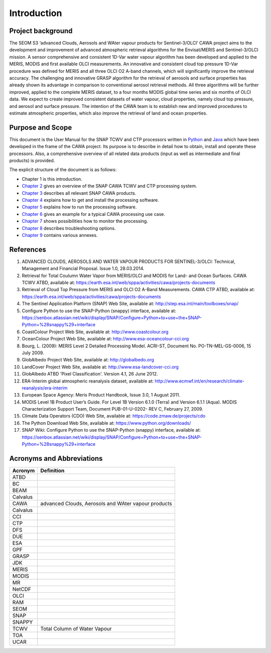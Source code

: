 .. _intro:

============
Introduction
============

Project background
==================

The SEOM S3 ‘advanced Clouds, Aerosols and WAter vapour products for Sentinel-3/OLCI’ CAWA project aims to the
development and improvement of advanced atmospheric retrieval algorithms for the Envisat/MERIS and Sentinel-3/OLCI
mission. A sensor comprehensive and consistent 1D-Var water vapour algorithm has been developed and applied to the MERIS,
MODIS and first available OLCI measurements. An innovative and consistent cloud top pressure 1D-Var procedure was defined
for MERIS and all three OLCI O2 A-band channels, which will significantly improve the retrieval accuracy. The
challenging and innovative GRASP algorithm for the retrieval of aerosols and surface properties has already shown
its advantage in comparison to conventional aerosol retrieval methods. All three algorithms will be further improved,
applied to the complete MERIS dataset, to a four months MODIS global time series and six months of OLCI data. We expect
to create improved consistent datasets of water vapour, cloud properties, namely cloud top pressure, and aerosol and
surface pressure. The intention of the CAWA team is to establish new and improved procedures to estimate atmospheric
properties, which also improve the retrieval of land and ocean properties.


Purpose and Scope
=================

This document is the User Manual for the SNAP TCWV and CTP processors written in `Python <http://www.python.org>`_ and
`Java <http://www.oracle.com/java>`_ which have been developed in the frame of the CAWA
project. Its purpose is to describe in detail how to obtain, install and operate these processors. Also, a
comprehensive overview of all related data products (input as well as intermediate and final products) is provided.

The explicit structure of the document is as follows:

* Chapter 1 is this introduction.
* `Chapter 2 <cawa_processing_system.html>`_ gives an overview of the SNAP CAWA TCWV and CTP processing system.
* `Chapter 3 <cawa_products.html>`_ describes all relevant SNAP CAWA products.
* `Chapter 4 <cawa_installation.html>`_ explains how to get and install the processing software.
* `Chapter 5 <cawa_usage.html>`_ explains how to run the processing software.
* `Chapter 6 <cawa_scenarios.html>`_ gives an example for a typical CAWA processing use case.
* `Chapter 7 <cawa_monitoring.html>`_ shows possibilities how to monitor the processing.
* `Chapter 8 <cawa_troubleshooting.html>`_ describes troubleshooting options.
* `Chapter 9 <annex.html>`_ contains various annexes.

References
==========

1.  ADVANCED CLOUDS, AEROSOLS AND WATER VAPOUR PRODUCTS FOR SENTINEL-3/OLCI: Technical, Management and
    Financial Proposal. Issue 1.0, 28.03.2014.

2.  Retrieval for Total Coulumn Water Vapor from MERIS/OLCI and MODIS for Land- and Ocean Surfaces.
    CAWA TCWV ATBD,
    available at: https://earth.esa.int/web/sppa/activities/cawa/projects-documents

3.  Retrieval of Cloud Top Pressure from MERIS and  OLCI O2 A-Band Measurements. CAWA CTP ATBD,
    available at: https://earth.esa.int/web/sppa/activities/cawa/projects-documents

4.  The Sentinel Application Platform (SNAP) Web Site,
    available at: http://step.esa.int/main/toolboxes/snap/

5.  Configure Python to use the SNAP-Python (snappy) interface,
    available at: https://senbox.atlassian.net/wiki/display/SNAP/Configure+Python+to+use+the+SNAP-Python+%28snappy%29+interface

6.  CoastColour Project Web Site,
    available at: http://www.coastcolour.org

7.  OceanColour Project Web Site,
    available at: http://www.esa-oceancolour-cci.org

8.  Bourg, L. (2009): MERIS Level 2 Detailed Processing Model. ACRI-ST, Document No. PO-TN-MEL-GS-0006, 15 July 2009.

9.  GlobAlbedo Project Web Site,
    available at: http://globalbedo.org

10. LandCover Project Web Site,
    available at: http://www.esa-landcover-cci.org

11. GlobAlbedo ATBD 'Pixel Classification'. Version 4.1, 26 June 2012.

12. ERA-Interim global atmospheric reanalysis dataset,
    available at: http://www.ecmwf.int/en/research/climate-reanalysis/era-interim

13. European Space Agency: Meris Product Handbook, Issue 3.0, 1 August 2011.

14. MODIS Level 1B Product User’s Guide. For Level 1B Version 6.1.0 (Terra) and Version 6.1.1 (Aqua).
    MODIS Characterization Support Team, Document PUB-01-U-0202- REV C, February 27, 2009.

15. Climate Data Operators (CDO) Web Site,
    available at: https://code.zmaw.de/projects/cdo

16. The Python Download Web Site,
    available at: https://www.python.org/downloads/

17. SNAP Wiki: Configure Python to use the SNAP-Python (snappy) interface,
    available at: https://senbox.atlassian.net/wiki/display/SNAP/Configure+Python+to+use+the+SNAP-Python+%28snappy%29+interface

Acronyms and Abbreviations
==========================

=======================  =============================================================================================
Acronym                     Definition
=======================  =============================================================================================
ATBD
-----------------------  ---------------------------------------------------------------------------------------------
BC
-----------------------  ---------------------------------------------------------------------------------------------
BEAM
-----------------------  ---------------------------------------------------------------------------------------------
Calvalus
-----------------------  ---------------------------------------------------------------------------------------------
CAWA                     advanced Clouds, Aerosols and WAter vapour products
-----------------------  ---------------------------------------------------------------------------------------------
Calvalus
-----------------------  ---------------------------------------------------------------------------------------------
CCI
-----------------------  ---------------------------------------------------------------------------------------------
CTP
-----------------------  ---------------------------------------------------------------------------------------------
DFS
-----------------------  ---------------------------------------------------------------------------------------------
DUE
-----------------------  ---------------------------------------------------------------------------------------------
ESA
-----------------------  ---------------------------------------------------------------------------------------------
GPF
-----------------------  ---------------------------------------------------------------------------------------------
GRASP
-----------------------  ---------------------------------------------------------------------------------------------
JDK
-----------------------  ---------------------------------------------------------------------------------------------
MERIS
-----------------------  ---------------------------------------------------------------------------------------------
MODIS
-----------------------  ---------------------------------------------------------------------------------------------
MR
-----------------------  ---------------------------------------------------------------------------------------------
NetCDF
-----------------------  ---------------------------------------------------------------------------------------------
OLCI
-----------------------  ---------------------------------------------------------------------------------------------
RAM
-----------------------  ---------------------------------------------------------------------------------------------
SEOM
-----------------------  ---------------------------------------------------------------------------------------------
SNAP
-----------------------  ---------------------------------------------------------------------------------------------
SNAPPY
-----------------------  ---------------------------------------------------------------------------------------------
TCWV                     Total Column of Water Vapour
-----------------------  ---------------------------------------------------------------------------------------------
TOA
-----------------------  ---------------------------------------------------------------------------------------------
UCAR
=======================  =============================================================================================

